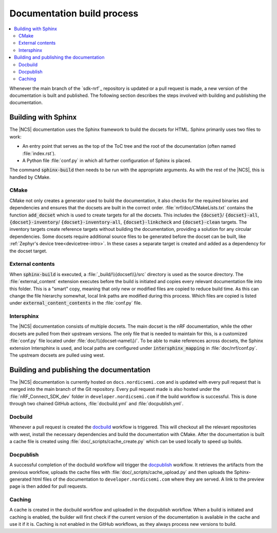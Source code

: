 .. _doc_build_process:

Documentation build process
###########################

.. contents::
   :local:
   :depth: 2

Whenever the main branch of the `sdk-nrf`_ repository is updated or a pull request is made, a new version of the documentation is built and published. The following section describes the steps involved with building and publishing the documentation.

Building with Sphinx
********************
The |NCS| documentation uses the Sphinx framework to build the docsets for HTML.
Sphinx primarily uses two files to work:

* An entry point that serves as the top of the ToC tree and the root of the documentation (often named :file:`index.rst`).
* A Python file :file:`conf.py` in which all further configuration of Sphinx is placed.

The command :code:`sphinx-build` then needs to be run with the appropriate arguments.
As with the rest of the |NCS|, this is handled by CMake.

CMake
-----
CMake not only creates a generator used to build the documentation, it also checks for the required binaries and dependencies and ensures that the docsets are built in the correct order.
:file:`nrf/doc/CMakeLists.txt` contains the function :code:`add_docset` which is used to create targets for all the docsets.
This includes the :code:`{docset}`/ :code:`{docset}-all`, :code:`{docset}-inventory`/ :code:`{docset}-inventory-all`, :code:`{docset}-linkcheck` and :code:`{docset}-clean` targets.
The inventory targets create reference targets without building the documentation, providing a solution for any circular dependencies.
Some docsets require additional source files to be generated before the docset can be built, like :ref:`Zephyr's device tree<devicetree-intro>`.
In these cases a separate target is created and added as a dependency for the docset target.

External contents
-----------------
When :code:`sphinx-build` is executed, a :file:`_build/\\{docset\\}/src` directory is used as the source directory.
The :file:`external_content` extension executes before the build is initiated and copies every relevant documentation file into this folder.
This is a "smart" copy, meaning that only new or modified files are copied to reduce build time.
As this can change the file hierarchy somewhat, local link paths are modified during this process.
Which files are copied is listed under :code:`external_content_contents` in the :file:`conf.py` file.

Intersphinx
-----------
The |NCS| documentation consists of multiple docsets.
The main docset is the nRF documentation, while the other docsets are pulled from their upstream versions.
The only file that is needed to maintain for this, is a customized :file:`conf.py` file located under :file:`doc/\\{docset-name\\}/`.
To be able to make references across docsets, the Sphinx extension Intersphinx is used, and local paths are configured under :code:`intersphinx_mapping` in :file:`doc/nrf/conf.py`.
The upstream docsets are pulled using west.

Building and publishing the documentation
*****************************************
The |NCS| documentation is currently hosted on ``docs.nordicsemi.com`` and is updated with every pull request that is merged into the main branch of the Git repository.
Every pull request made is also hosted under the :file:`nRF_Connect_SDK_dev` folder in ``developer.nordicsemi.com`` if the build workflow is successful.
This is done through two chained GitHub actions, :file:`docbuild.yml` and :file:`docpublish.yml`.

Docbuild
--------
Whenever a pull request is created the `docbuild`_ workflow is triggered.
This will checkout all the relevant repositories with west, install the necessary dependencies and build the documentation with CMake.
After the documentation is built a cache file is created using :file:`doc/_scripts/cache_create.py` which can be used locally to speed up builds.

Docpublish
----------
A successful completion of the docbuild workflow will trigger the `docpublish`_ workflow.
It retrieves the artifacts from the previous workflow, uploads the cache files with :file:`doc/_scripts/cache_upload.py` and then uploads the Sphinx-generated html files of the documentation to ``developer.nordicsemi.com`` where they are served.
A link to the preview page is then added for pull requests.

Caching
-------
A cache is created in the docbuild workflow and uploaded in the docpublish workflow.
When a build is initiated and caching is enabled, the builder will first check if the current version of the documentation is available in the cache and use it if it is.
Caching is not enabled in the GitHub workflows, as they always process new versions to build.
